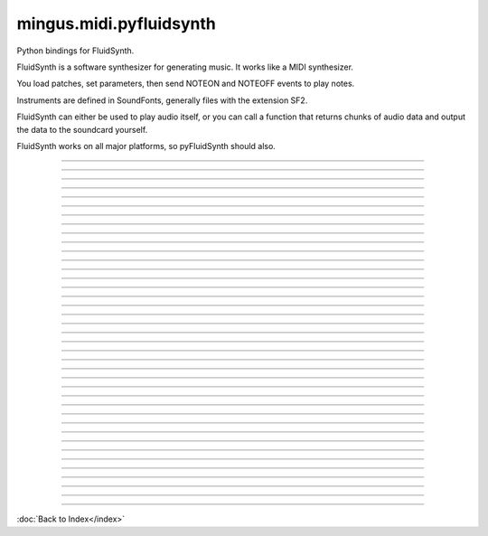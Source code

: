 ========================
mingus.midi.pyfluidsynth
========================

Python bindings for FluidSynth.

FluidSynth is a software synthesizer for generating music.  It works like a
MIDI synthesizer.

You load patches, set parameters, then send NOTEON and NOTEOFF events to
play notes.

Instruments are defined in SoundFonts, generally files with the extension
SF2.

FluidSynth can either be used to play audio itself, or you can call a
function that returns chunks of audio data and output the data to the
soundcard yourself.

FluidSynth works on all major platforms, so pyFluidSynth should also.



.. class:: Synth


----

.. data:: DEFAULT_MODE

   Attribute of type: int
   ``0``

----

.. data:: RTLD_GLOBAL

   Attribute of type: int
   ``256``

----

.. data:: RTLD_LOCAL

   Attribute of type: int
   ``0``

----

.. data:: api_version

   Attribute of type: str
   ``'1.2'``

----

.. data:: cdll

   Attribute of type: ctypes.LibraryLoader
   ``<ctypes.LibraryLoader object at 0x7f0e9d93e8d0>``

----

.. data:: lib

   Attribute of type: str
   ``'libfluidsynth.so.1'``

----

.. data:: pydll

   Attribute of type: ctypes.LibraryLoader
   ``<ctypes.LibraryLoader object at 0x7f0e9d93e910>``

----

.. data:: pythonapi

   Attribute of type: ctypes.PyDLL
   ``<PyDLL 'None', handle 7f0ea105b188 at 7f0e9d93e950>``

----

.. function:: ARRAY(typ, len)


----

.. function:: CFUNCTYPE(restype)

   CFUNCTYPE(restype, *argtypes,
                use_errno=False, use_last_error=False) -> function prototype.
   
   restype: the result type
   argtypes: a sequence specifying the argument types
   
   The function prototype can be called in different ways to create a
   callable object:
   
   prototype(integer address) -> foreign function
   prototype(callable) -> create and return a C callable function from callable
   prototype(integer index, method name[, paramflags]) -> foreign function calling a COM method
   prototype((ordinal number, dll object)[, paramflags]) -> foreign function exported by ordinal
   prototype((function name, dll object)[, paramflags]) -> foreign function exported by name


----

.. function:: PYFUNCTYPE(restype)


----

.. function:: SetPointerType(pointer, cls)


----

.. function:: c_buffer(init, size=None)


----

.. function:: cast(obj, typ)


----

.. function:: cfunc(name, result)

   Build and apply a ctypes prototype complete with parameter flags.


----

.. function:: create_string_buffer(init, size=None)

   create_string_buffer(aString) -> character array
   create_string_buffer(anInteger) -> character array
   create_string_buffer(aString, anInteger) -> character array


----

.. function:: create_unicode_buffer(init, size=None)

   create_unicode_buffer(aString) -> character array
   create_unicode_buffer(anInteger) -> character array
   create_unicode_buffer(aString, anInteger) -> character array


----

.. function:: find_library(name)


----

.. function:: fluid_synth_write_s16_stereo(synth, len)

   Return generated samples in stereo 16-bit format.
   
   Return value is a Numpy array of samples.


----

.. function:: raw_audio_string(data)

   Return a string of bytes to send to soundcard.
   
   Input is a numpy array of samples. Default output format is 16-bit
   signed (other formats not currently supported).


----

.. function:: string_at(ptr, size=-1)

   string_at(addr[, size]) -> string
   
   Return the string at addr.


----

.. function:: wstring_at(ptr, size=-1)

   wstring_at(addr[, size]) -> string
   
   Return the string at addr.


----

.. method:: __init__(self, gain=0.2, samplerate=44100)

   Create a new synthesizer object to control sound generation.
   
   Optional keyword arguments:
     gain: scale factor for audio output, default is 0.2
           lower values are quieter, allow more simultaneous notes
     samplerate: output samplerate in Hz, default is 44100 Hz


----

.. method:: bank_select(self, chan, bank)

   Choose a bank.


----

.. method:: cc(self, chan, ctrl, val)

   Send control change value.
   
   The controls that are recognized are dependent on the
   SoundFont.  Values are always 0 to 127.  Typical controls
   include:
     1: vibrato
     7: volume
     10: pan (left to right)
     11: expression (soft to loud)
     64: sustain
     91: reverb
     93: chorus


----

.. method:: delete(self)


----

.. method:: get_samples(self, len=1024)

   Generate audio samples.
   
   The return value will be a NumPy array containing the given
   length of audio samples.  If the synth is set to stereo output
   (the default) the array will be size 2 * len.


----

.. method:: noteoff(self, chan, key)

   Stop a note.


----

.. method:: noteon(self, chan, key, vel)

   Play a note.


----

.. method:: pitch_bend(self, chan, val)

   Adjust pitch of a playing channel by small amounts.
   
   A pitch bend value of 0 is no pitch change from default.
   A value of -2048 is 1 semitone down.
   A value of 2048 is 1 semitone up.
   Maximum values are -8192 to +8192 (transposing by 4 semitones).


----

.. method:: program_change(self, chan, prg)

   Change the program.


----

.. method:: program_reset(self)

   Reset the programs on all channels.


----

.. method:: program_select(self, chan, sfid, bank, preset)

   Select a program.


----

.. method:: sfload(self, filename, update_midi_preset=0)

   Load SoundFont and return its IDi.


----

.. method:: sfont_select(self, chan, sfid)

   Choose a SoundFont.


----

.. method:: sfunload(self, sfid, update_midi_preset=0)

   Unload a SoundFont and free memory it used.


----

.. method:: start(self, driver=None)

   Start audio output driver in separate background thread.
   
   Call this function any time after creating the Synth object.
   If you don't call this function, use get_samples() to generate
   samples.
   
   Optional keyword argument:
     driver: which audio driver to use for output
             Possible choices:
               'alsa', 'oss', 'jack', 'portaudio'
               'sndmgr', 'coreaudio', 'Direct Sound',
               'dsound', 'pulseaudio'
   
   Not all drivers will be available for every platform, it depends on
   which drivers were compiled into FluidSynth for your platform.


----

.. method:: system_reset(self)

   Stop all notes and reset all programs.

----



:doc:`Back to Index</index>`
